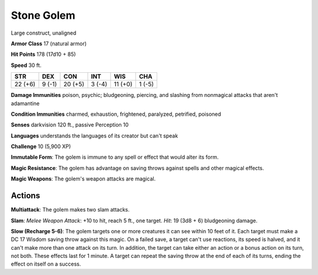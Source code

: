 
.. _srd:stone-golem:

Stone Golem
-----------

Large construct, unaligned

**Armor Class** 17 (natural armor)

**Hit Points** 178 (17d10 + 85)

**Speed** 30 ft.

+-----------+----------+-----------+----------+-----------+----------+
| STR       | DEX      | CON       | INT      | WIS       | CHA      |
+===========+==========+===========+==========+===========+==========+
| 22 (+6)   | 9 (-1)   | 20 (+5)   | 3 (-4)   | 11 (+0)   | 1 (-5)   |
+-----------+----------+-----------+----------+-----------+----------+

**Damage Immunities** poison, psychic; bludgeoning, piercing, and
slashing from nonmagical attacks that aren't adamantine

**Condition Immunities** charmed, exhaustion, frightened, paralyzed,
petrified, poisoned

**Senses** darkvision 120 ft., passive Perception 10

**Languages** understands the languages of its creator but can't speak

**Challenge** 10 (5,900 XP)

**Immutable Form**: The golem is immune to any spell or effect that
would alter its form.

**Magic Resistance**: The golem has advantage on
saving throws against spells and other magical effects.

**Magic Weapons**: The golem's weapon attacks are magical.

Actions
~~~~~~~~~~~~~~~~~~~~~~~~~~~~~~~~~

**Multiattack**: The golem makes two slam attacks.

**Slam**: *Melee
Weapon Attack*: +10 to hit, reach 5 ft., one target. *Hit*: 19 (3d8 + 6)
bludgeoning damage.

**Slow (Recharge 5-6)**: The golem targets one or
more creatures it can see within 10 feet of it. Each target must make a
DC 17 Wisdom saving throw against this magic. On a failed save, a target
can't use reactions, its speed is halved, and it can't make more than
one attack on its turn. In addition, the target can take either an
action or a bonus action on its turn, not both. These effects last for 1
minute. A target can repeat the saving throw at the end of each of its
turns, ending the effect on itself on a success.

